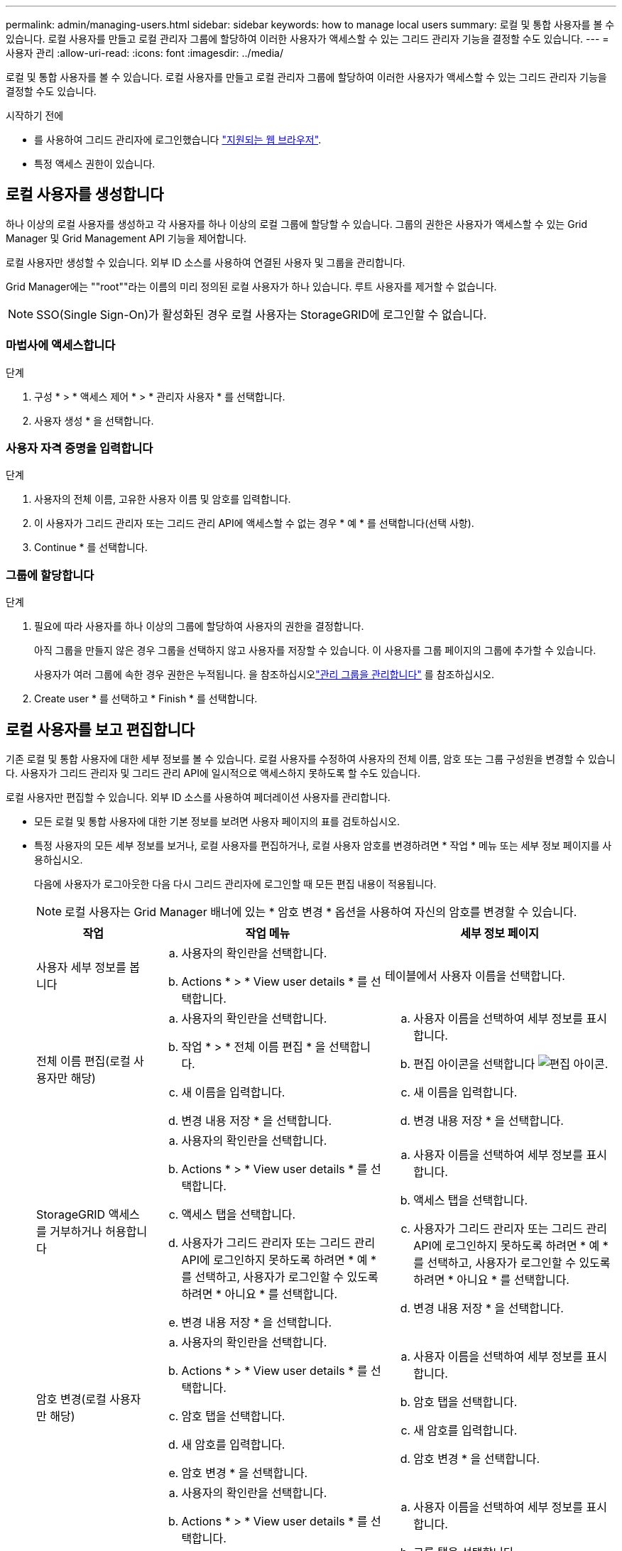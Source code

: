 ---
permalink: admin/managing-users.html 
sidebar: sidebar 
keywords: how to manage local users 
summary: 로컬 및 통합 사용자를 볼 수 있습니다. 로컬 사용자를 만들고 로컬 관리자 그룹에 할당하여 이러한 사용자가 액세스할 수 있는 그리드 관리자 기능을 결정할 수도 있습니다. 
---
= 사용자 관리
:allow-uri-read: 
:icons: font
:imagesdir: ../media/


[role="lead"]
로컬 및 통합 사용자를 볼 수 있습니다. 로컬 사용자를 만들고 로컬 관리자 그룹에 할당하여 이러한 사용자가 액세스할 수 있는 그리드 관리자 기능을 결정할 수도 있습니다.

.시작하기 전에
* 를 사용하여 그리드 관리자에 로그인했습니다 link:../admin/web-browser-requirements.html["지원되는 웹 브라우저"].
* 특정 액세스 권한이 있습니다.




== 로컬 사용자를 생성합니다

하나 이상의 로컬 사용자를 생성하고 각 사용자를 하나 이상의 로컬 그룹에 할당할 수 있습니다. 그룹의 권한은 사용자가 액세스할 수 있는 Grid Manager 및 Grid Management API 기능을 제어합니다.

로컬 사용자만 생성할 수 있습니다. 외부 ID 소스를 사용하여 연결된 사용자 및 그룹을 관리합니다.

Grid Manager에는 ""root""라는 이름의 미리 정의된 로컬 사용자가 하나 있습니다. 루트 사용자를 제거할 수 없습니다.


NOTE: SSO(Single Sign-On)가 활성화된 경우 로컬 사용자는 StorageGRID에 로그인할 수 없습니다.



=== 마법사에 액세스합니다

.단계
. 구성 * > * 액세스 제어 * > * 관리자 사용자 * 를 선택합니다.
. 사용자 생성 * 을 선택합니다.




=== 사용자 자격 증명을 입력합니다

.단계
. 사용자의 전체 이름, 고유한 사용자 이름 및 암호를 입력합니다.
. 이 사용자가 그리드 관리자 또는 그리드 관리 API에 액세스할 수 없는 경우 * 예 * 를 선택합니다(선택 사항).
. Continue * 를 선택합니다.




=== 그룹에 할당합니다

.단계
. 필요에 따라 사용자를 하나 이상의 그룹에 할당하여 사용자의 권한을 결정합니다.
+
아직 그룹을 만들지 않은 경우 그룹을 선택하지 않고 사용자를 저장할 수 있습니다. 이 사용자를 그룹 페이지의 그룹에 추가할 수 있습니다.

+
사용자가 여러 그룹에 속한 경우 권한은 누적됩니다. 을 참조하십시오link:managing-admin-groups.html["관리 그룹을 관리합니다"] 를 참조하십시오.

. Create user * 를 선택하고 * Finish * 를 선택합니다.




== 로컬 사용자를 보고 편집합니다

기존 로컬 및 통합 사용자에 대한 세부 정보를 볼 수 있습니다. 로컬 사용자를 수정하여 사용자의 전체 이름, 암호 또는 그룹 구성원을 변경할 수 있습니다. 사용자가 그리드 관리자 및 그리드 관리 API에 일시적으로 액세스하지 못하도록 할 수도 있습니다.

로컬 사용자만 편집할 수 있습니다. 외부 ID 소스를 사용하여 페더레이션 사용자를 관리합니다.

* 모든 로컬 및 통합 사용자에 대한 기본 정보를 보려면 사용자 페이지의 표를 검토하십시오.
* 특정 사용자의 모든 세부 정보를 보거나, 로컬 사용자를 편집하거나, 로컬 사용자 암호를 변경하려면 * 작업 * 메뉴 또는 세부 정보 페이지를 사용하십시오.
+
다음에 사용자가 로그아웃한 다음 다시 그리드 관리자에 로그인할 때 모든 편집 내용이 적용됩니다.

+

NOTE: 로컬 사용자는 Grid Manager 배너에 있는 * 암호 변경 * 옵션을 사용하여 자신의 암호를 변경할 수 있습니다.

+
[cols="1a,2a,2a"]
|===
| 작업 | 작업 메뉴 | 세부 정보 페이지 


 a| 
사용자 세부 정보를 봅니다
 a| 
.. 사용자의 확인란을 선택합니다.
.. Actions * > * View user details * 를 선택합니다.

 a| 
테이블에서 사용자 이름을 선택합니다.



 a| 
전체 이름 편집(로컬 사용자만 해당)
 a| 
.. 사용자의 확인란을 선택합니다.
.. 작업 * > * 전체 이름 편집 * 을 선택합니다.
.. 새 이름을 입력합니다.
.. 변경 내용 저장 * 을 선택합니다.

 a| 
.. 사용자 이름을 선택하여 세부 정보를 표시합니다.
.. 편집 아이콘을 선택합니다 image:../media/icon_edit_tm.png["편집 아이콘"].
.. 새 이름을 입력합니다.
.. 변경 내용 저장 * 을 선택합니다.




 a| 
StorageGRID 액세스를 거부하거나 허용합니다
 a| 
.. 사용자의 확인란을 선택합니다.
.. Actions * > * View user details * 를 선택합니다.
.. 액세스 탭을 선택합니다.
.. 사용자가 그리드 관리자 또는 그리드 관리 API에 로그인하지 못하도록 하려면 * 예 * 를 선택하고, 사용자가 로그인할 수 있도록 하려면 * 아니요 * 를 선택합니다.
.. 변경 내용 저장 * 을 선택합니다.

 a| 
.. 사용자 이름을 선택하여 세부 정보를 표시합니다.
.. 액세스 탭을 선택합니다.
.. 사용자가 그리드 관리자 또는 그리드 관리 API에 로그인하지 못하도록 하려면 * 예 * 를 선택하고, 사용자가 로그인할 수 있도록 하려면 * 아니요 * 를 선택합니다.
.. 변경 내용 저장 * 을 선택합니다.




 a| 
암호 변경(로컬 사용자만 해당)
 a| 
.. 사용자의 확인란을 선택합니다.
.. Actions * > * View user details * 를 선택합니다.
.. 암호 탭을 선택합니다.
.. 새 암호를 입력합니다.
.. 암호 변경 * 을 선택합니다.

 a| 
.. 사용자 이름을 선택하여 세부 정보를 표시합니다.
.. 암호 탭을 선택합니다.
.. 새 암호를 입력합니다.
.. 암호 변경 * 을 선택합니다.




 a| 
그룹 변경(로컬 사용자만 해당)
 a| 
.. 사용자의 확인란을 선택합니다.
.. Actions * > * View user details * 를 선택합니다.
.. 그룹 탭을 선택합니다.
.. 필요에 따라 그룹 이름 뒤에 있는 링크를 선택하여 새 브라우저 탭에서 그룹의 세부 정보를 봅니다.
.. 다른 그룹을 선택하려면 * Edit groups * 를 선택합니다.
.. 변경 내용 저장 * 을 선택합니다.

 a| 
.. 사용자 이름을 선택하여 세부 정보를 표시합니다.
.. 그룹 탭을 선택합니다.
.. 필요에 따라 그룹 이름 뒤에 있는 링크를 선택하여 새 브라우저 탭에서 그룹의 세부 정보를 봅니다.
.. 다른 그룹을 선택하려면 * Edit groups * 를 선택합니다.
.. 변경 내용 저장 * 을 선택합니다.


|===




== 사용자를 복제합니다

기존 사용자를 복제하여 동일한 권한을 가진 새 사용자를 만들 수 있습니다.

.단계
. 사용자의 확인란을 선택합니다.
. Actions * > * Duplicate user * 를 선택합니다.
. 사용자 복제 마법사를 완료합니다.




== 사용자를 삭제합니다

로컬 사용자를 삭제하여 해당 사용자를 시스템에서 영구적으로 제거할 수 있습니다.


NOTE: 루트 사용자는 삭제할 수 없습니다.

.단계
. 사용자 페이지에서 제거할 각 사용자에 대한 확인란을 선택합니다.
. Actions * > * Delete user * 를 선택합니다.
. 사용자 삭제 * 를 선택합니다.

